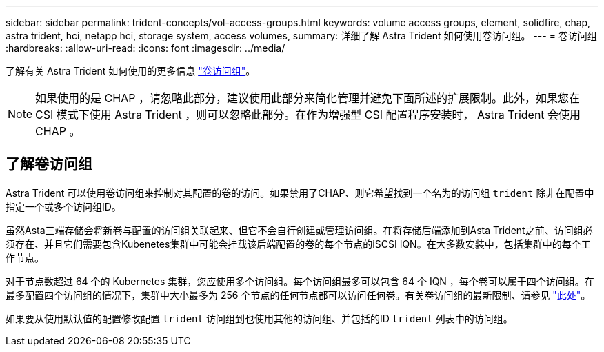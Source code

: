 ---
sidebar: sidebar 
permalink: trident-concepts/vol-access-groups.html 
keywords: volume access groups, element, solidfire, chap, astra trident, hci, netapp hci, storage system, access volumes, 
summary: 详细了解 Astra Trident 如何使用卷访问组。 
---
= 卷访问组
:hardbreaks:
:allow-uri-read: 
:icons: font
:imagesdir: ../media/


[role="lead"]
了解有关 Astra Trident 如何使用的更多信息 https://docs.netapp.com/us-en/element-software/concepts/concept_solidfire_concepts_volume_access_groups.html["卷访问组"^]。


NOTE: 如果使用的是 CHAP ，请忽略此部分，建议使用此部分来简化管理并避免下面所述的扩展限制。此外，如果您在 CSI 模式下使用 Astra Trident ，则可以忽略此部分。在作为增强型 CSI 配置程序安装时， Astra Trident 会使用 CHAP 。



== 了解卷访问组

Astra Trident 可以使用卷访问组来控制对其配置的卷的访问。如果禁用了CHAP、则它希望找到一个名为的访问组 `trident` 除非在配置中指定一个或多个访问组ID。

虽然Asta三端存储会将新卷与配置的访问组关联起来、但它不会自行创建或管理访问组。在将存储后端添加到Asta Trident之前、访问组必须存在、并且它们需要包含Kubenetes集群中可能会挂载该后端配置的卷的每个节点的iSCSI IQN。在大多数安装中，包括集群中的每个工作节点。

对于节点数超过 64 个的 Kubernetes 集群，您应使用多个访问组。每个访问组最多可以包含 64 个 IQN ，每个卷可以属于四个访问组。在最多配置四个访问组的情况下，集群中大小最多为 256 个节点的任何节点都可以访问任何卷。有关卷访问组的最新限制、请参见 https://docs.netapp.com/us-en/element-software/concepts/concept_solidfire_concepts_volume_access_groups.html["此处"^]。

如果要从使用默认值的配置修改配置 `trident` 访问组到也使用其他的访问组、并包括的ID `trident` 列表中的访问组。

